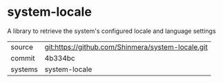 * system-locale

A library to retrieve the system's configured locale and language settings

|---------+---------------------------------------------------|
| source  | git:https://github.com/Shinmera/system-locale.git |
| commit  | 4b334bc                                           |
| systems | system-locale                                     |
|---------+---------------------------------------------------|
